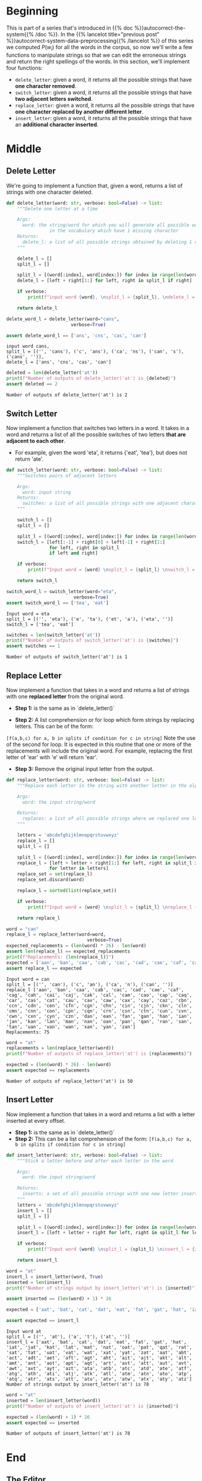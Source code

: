 #+BEGIN_COMMENT
.. title: Autocorrect System: Edits
.. slug: autocorrect-system-edits
.. date: 2020-11-05 21:04:06 UTC-08:00
.. tags: nlp,autocorrect
.. category: NLP
.. link: 
.. description: Edit manipulations for autocorrect.
.. type: text
.. has_math: True
#+END_COMMENT
#+OPTIONS: ^:{}
#+TOC: headlines 2

#+PROPERTY: header-args :session ~/.local/share/jupyter/runtime/kernel-e4e679d9-28eb-4084-a478-e88a29effe23-ssh.json

#+BEGIN_SRC python :results none :exports none
%load_ext autoreload
%autoreload 2
#+END_SRC
* Beginning
  This is part of a series that's introduced in {{% doc %}}autocorrect-the-system{{% /doc %}}. In the {{% lancelot title="previous post" %}}autocorrect-system-data-preprocessing{{% /lancelot %}} of this series we computed \(P(w_i)\) for all the words in the corpus, so now we'll write a few functions to manipulate strings so that we can edit the erroneous strings and return the right spellings of the words. In this section, we'll implement four functions: 

 - =delete_letter=: given a word, it returns all the possible strings that have **one character removed**. 
 - =switch_letter=: given a word, it returns all the possible strings that have **two adjacent letters switched**.
 - =replace_letter=: given a word, it returns all the possible strings that have **one character replaced by another different letter**.
 - =insert_letter=: given a word, it returns all the possible strings that have an **additional character inserted**.   
* Middle
** Delete Letter
   We're going to implement a function that, given a word, returns a list of strings with one character deleted.

#+begin_src python :results none
def delete_letter(word: str, verbose: bool=False) -> list:
    """Delete one letter at a time

    Args:
      word: the string/word for which you will generate all possible words 
                in the vocabulary which have 1 missing character
    Returns:
      delete_l: a list of all possible strings obtained by deleting 1 character from word
    """
    
    delete_l = []
    split_l = []
    
    split_l = [(word[:index], word[index:]) for index in range(len(word) + 1)]
    delete_l = [left + right[1:] for left, right in split_l if right]

    if verbose:
        print(f"input word {word}, \nsplit_l = {split_l}, \ndelete_l = {delete_l}")

    return delete_l
#+end_src

#+begin_src python :results output :exports both
delete_word_l = delete_letter(word="cans",
                        verbose=True)

assert delete_word_l == ['ans', 'cns', 'cas', 'can']
#+end_src

#+RESULTS:
: input word cans, 
: split_l = [('', 'cans'), ('c', 'ans'), ('ca', 'ns'), ('can', 's'), ('cans', '')], 
: delete_l = ['ans', 'cns', 'cas', 'can']

#+begin_src python :results output :exports both
deleted = len(delete_letter('at'))
print(f"Number of outputs of delete_letter('at') is {deleted}")
assert deleted == 2
#+end_src

#+RESULTS:
: Number of outputs of delete_letter('at') is 2
** Switch Letter
Now implement a function that switches two letters in a word. It takes in a word and returns a list of all the possible switches of two letters **that are adjacent to each other**. 
 - For example, given the word 'eta', it returns {'eat', 'tea'}, but does not return 'ate'.

#+begin_src python :results none
def switch_letter(word: str, verbose: bool=False) -> list:
    """Switches pairs of adjacent letters

    Args:
      word: input string
    Returns:
      switches: a list of all possible strings with one adjacent charater switched
    """
    
    switch_l = []
    split_l = []
    
    split_l = [(word[:index], word[index:]) for index in range(len(word) + 1)]
    switch_l = [left[:-1] + right[0] + left[-1] + right[1:]
                for left, right in split_l
                if left and right]
    
    if verbose:
        print(f"Input word = {word} \nsplit_l = {split_l} \nswitch_l = {switch_l}") 

    return switch_l
#+end_src

#+begin_src python :results output :exports both
switch_word_l = switch_letter(word="eta",
                         verbose=True)
assert switch_word_l == ['tea', 'eat']
#+end_src

#+RESULTS:
: Input word = eta 
: split_l = [('', 'eta'), ('e', 'ta'), ('et', 'a'), ('eta', '')] 
: switch_l = ['tea', 'eat']

#+begin_src python :results output :exports both
switches = len(switch_letter('at'))
print(f"Number of outputs of switch_letter('at') is {switches}")
assert switches == 1
#+end_src

#+RESULTS:
: Number of outputs of switch_letter('at') is 1
** Replace Letter
Now implement a function that takes in a word and returns a list of strings with one **replaced letter** from the original word.

 - **Step 1:** is the same as in `delete_letter()`

 - **Step 2:** A list comprehension or for loop which form strings by replacing letters.  This can be of the form:  
 =[f(a,b,c) for a, b in splits if condition for c in string]=   Note the use of the second for loop.  
 It is expected in this routine that one or more of the replacements will include the original word. For example, replacing the first letter of 'ear' with 'e' will return 'ear'.

 - **Step 3:** Remove the original input letter from the output.

#+begin_src python :results none
def replace_letter(word: str, verbose: bool=False) -> list:
    """Replace each letter in the string with another letter in the alphabet

    Args:
      word: the input string/word 

    Returns:
      replaces: a list of all possible strings where we replaced one letter from the original word. 
    """
    
    letters = 'abcdefghijklmnopqrstuvwxyz'
    replace_l = []
    split_l = []
    
    split_l = [(word[:index], word[index:]) for index in range(len(word) + 1)]
    replace_l = [left + letter + right[1:] for left, right in split_l if right
                for letter in letters]
    replace_set = set(replace_l)
    replace_set.discard(word)

    replace_l = sorted(list(replace_set))
    
    if verbose:
        print(f"Input word = {word} \nsplit_l = {split_l} \nreplace_l {replace_l}")   
    
    return replace_l
#+end_src

#+begin_src python :results output :exports both
word = "can"
replace_l = replace_letter(word=word,
                              verbose=True)
expected_replacements = (len(word) * 26) - len(word)
assert len(replace_l) == expected_replacements
print(f"Replacements: {len(replace_l)}")
expected = ['aan', 'ban', 'caa', 'cab', 'cac', 'cad', 'cae', 'caf', 'cag', 'cah', 'cai', 'caj', 'cak', 'cal', 'cam', 'cao', 'cap', 'caq', 'car', 'cas', 'cat', 'cau', 'cav', 'caw', 'cax', 'cay', 'caz', 'cbn', 'ccn', 'cdn', 'cen', 'cfn', 'cgn', 'chn', 'cin', 'cjn', 'ckn', 'cln', 'cmn', 'cnn', 'con', 'cpn', 'cqn', 'crn', 'csn', 'ctn', 'cun', 'cvn', 'cwn', 'cxn', 'cyn', 'czn', 'dan', 'ean', 'fan', 'gan', 'han', 'ian', 'jan', 'kan', 'lan', 'man', 'nan', 'oan', 'pan', 'qan', 'ran', 'san', 'tan', 'uan', 'van', 'wan', 'xan', 'yan', 'zan']
assert replace_l == expected
#+end_src

#+RESULTS:
: Input word = can 
: split_l = [('', 'can'), ('c', 'an'), ('ca', 'n'), ('can', '')] 
: replace_l ['aan', 'ban', 'caa', 'cab', 'cac', 'cad', 'cae', 'caf', 'cag', 'cah', 'cai', 'caj', 'cak', 'cal', 'cam', 'cao', 'cap', 'caq', 'car', 'cas', 'cat', 'cau', 'cav', 'caw', 'cax', 'cay', 'caz', 'cbn', 'ccn', 'cdn', 'cen', 'cfn', 'cgn', 'chn', 'cin', 'cjn', 'ckn', 'cln', 'cmn', 'cnn', 'con', 'cpn', 'cqn', 'crn', 'csn', 'ctn', 'cun', 'cvn', 'cwn', 'cxn', 'cyn', 'czn', 'dan', 'ean', 'fan', 'gan', 'han', 'ian', 'jan', 'kan', 'lan', 'man', 'nan', 'oan', 'pan', 'qan', 'ran', 'san', 'tan', 'uan', 'van', 'wan', 'xan', 'yan', 'zan']
: Replacements: 75

#+begin_src python :results output :exports both
word = "at"
replacements = len(replace_letter(word))
print(f"Number of outputs of replace_letter('at') is {replacements}")

expected = (len(word) * 26) - len(word)
assert expected == replacements
#+end_src

#+RESULTS:
: Number of outputs of replace_letter('at') is 50
** Insert Letter
Now implement a function that takes in a word and returns a list with a letter inserted at every offset.

 - **Step 1:** is the same as in `delete_letter()`
 - **Step 2:** This can be a list comprehension of the form:  
   =[f(a,b,c) for a, b in splits if condition for c in string]=

#+begin_src python :results none
def insert_letter(word: str, verbose: bool=False) -> list:
    """Stick a letter before and after each letter in the word

    Args:
      word: the input string/word 

    Returns:
      inserts: a set of all possible strings with one new letter inserted at every offset
    """
    letters = 'abcdefghijklmnopqrstuvwxyz'
    insert_l = []
    split_l = []
    
    split_l = [(word[:index], word[index:]) for index in range(len(word) + 1)]
    insert_l = [left + letter + right for left, right in split_l for letter in letters]

    if verbose:
        print(f"Input word {word} \nsplit_l = {split_l} \ninsert_l = {insert_l}")
    
    return insert_l
#+end_src

#+begin_src python :results output :exports both
word = "at"
insert_l = insert_letter(word, True)
inserted = len(insert_l)
print(f"Number of strings output by insert_letter('at') is {inserted}")

assert inserted == (len(word) + 1) * 26

expected = ['aat', 'bat', 'cat', 'dat', 'eat', 'fat', 'gat', 'hat', 'iat', 'jat', 'kat', 'lat', 'mat', 'nat', 'oat', 'pat', 'qat', 'rat', 'sat', 'tat', 'uat', 'vat', 'wat', 'xat', 'yat', 'zat', 'aat', 'abt', 'act', 'adt', 'aet', 'aft', 'agt', 'aht', 'ait', 'ajt', 'akt', 'alt', 'amt', 'ant', 'aot', 'apt', 'aqt', 'art', 'ast', 'att', 'aut', 'avt', 'awt', 'axt', 'ayt', 'azt', 'ata', 'atb', 'atc', 'atd', 'ate', 'atf', 'atg', 'ath', 'ati', 'atj', 'atk', 'atl', 'atm', 'atn', 'ato', 'atp', 'atq', 'atr', 'ats', 'att', 'atu', 'atv', 'atw', 'atx', 'aty', 'atz']

assert expected == insert_l
#+end_src

#+RESULTS:
: Input word at 
: split_l = [('', 'at'), ('a', 't'), ('at', '')] 
: insert_l = ['aat', 'bat', 'cat', 'dat', 'eat', 'fat', 'gat', 'hat', 'iat', 'jat', 'kat', 'lat', 'mat', 'nat', 'oat', 'pat', 'qat', 'rat', 'sat', 'tat', 'uat', 'vat', 'wat', 'xat', 'yat', 'zat', 'aat', 'abt', 'act', 'adt', 'aet', 'aft', 'agt', 'aht', 'ait', 'ajt', 'akt', 'alt', 'amt', 'ant', 'aot', 'apt', 'aqt', 'art', 'ast', 'att', 'aut', 'avt', 'awt', 'axt', 'ayt', 'azt', 'ata', 'atb', 'atc', 'atd', 'ate', 'atf', 'atg', 'ath', 'ati', 'atj', 'atk', 'atl', 'atm', 'atn', 'ato', 'atp', 'atq', 'atr', 'ats', 'att', 'atu', 'atv', 'atw', 'atx', 'aty', 'atz']
: Number of strings output by insert_letter('at') is 78

#+begin_src python :results output :exports both
word = "at"
inserted = len(insert_letter(word))
print(f"Number of outputs of insert_letter('at') is {inserted}")

expected = (len(word) + 1) * 26
assert expected == inserted
#+end_src

#+RESULTS:
: Number of outputs of insert_letter('at') is 78
* End
** The Editor
Now to bundle it up for later.
#+begin_src python :tangle ../../neurotic/nlp/autocorrect/edits.py :exports none
<<editor-imports>>


<<the-editor>>

    <<editor-splits>>

    <<editor-deleted>>

    <<editor-switched>>

    <<editor-replaced>>

    <<editor-inserted>>
#+end_src
*** Imports
#+begin_src python :noweb-ref editor-imports
# python
from string import ascii_lowercase
# from pypi
import attr
#+end_src
*** The Editor Class
#+begin_src python :noweb-ref the-editor
@attr.s(auto_attribs=True)
class TheEditor:
    """Does various edits to words

    Args:
     word: string to edit
    """
    word: str
    _splits: list=None
    _deleted: list=None
    _switched: list=None
    _replaced: list=None
    _inserted: list=None
#+end_src
*** Splits
    A list of splits.
#+begin_src python :noweb-ref editor-splits
@property
def splits(self) -> list:
    """Tuples of splits for word"""
    if self._splits is None:
        self._splits = [(self.word[:index], self.word[index:])
                        for index in range(len(self.word) + 1)]
    return self._splits
#+end_src
*** Deleted
#+begin_src python :noweb-ref editor-deleted
@property
def deleted(self) -> list:
    """Deletes one letter at a time from the word

    Returns:
     list of all possible strings created by deleting one letter
    """
    if self._deleted is None:
        self._deleted = [left + right[1:]
                         for left, right in self.splits if right]
    return self._deleted
#+end_src
*** Switched
#+begin_src python :noweb-ref editor-switched
@property
def switched(self) -> list:
    """switches one letter pair at a time

    Returns:
     all possible strings with one adjacent charater switched
    """
    if self._switched is None:
        self._switched = [left[:-1] + right[0] + left[-1] + right[1:]
                          for left, right in self.splits
                          if left and right]
    return self._switched
#+end_src
*** Replace a Letter
#+begin_src python :noweb-ref editor-replaced
@property
def replaced(self) -> list:
    """Replace each letter with every other letter of the alphabet

    Returns:
     replacements in alphabetical order (doesn't include original word)
    """
    if self._replaced is None:
        self._replaced = set([left + letter + right[1:]
                              for left, right in self.splits if right
                              for letter in ascii_lowercase])
        self._replaced.discard(self.word)
        self._replaced = sorted(list(self._replaced))
    return self._replaced
#+end_src
*** Insert Letters
#+begin_src python :noweb-ref editor-inserted
@property
def inserted(self) -> list:
    """Adds letters before and after each letter

    Returns:
      all possible strings with one new letter inserted at every offset
    """
    if self._inserted is None:
        self._inserted = [left + letter + right
                          for left, right in self.splits
                          for letter in ascii_lowercase]
    return self._inserted
#+end_src
** Checking the Editor
#+begin_src python :results none
from neurotic.nlp.autocorrect.edits import TheEditor

editor = TheEditor(word="cans")

# splits
expected = [('', 'cans'), ('c', 'ans'), ('ca', 'ns'), ('can', 's'), ('cans', '')]
assert editor.splits == expected, editor.splits

# deletions
expected = ['ans', 'cns', 'cas', 'can']

assert editor.deleted == expected

# switches
word = "eta"
editor = TheEditor(word=word)
expected = ['tea', 'eat']
assert editor.switched == expected

editor = TheEditor(word="at")
switches = len(editor.switched)
print(f"Number of outputs of switch_letter('at') is {switches}")
assert switches == 1

# replacements
word = "can"
editor = TheEditor(word)
replacements = editor.replaced
expected = (len(word) * 26) - len(word)
assert len(replacements) == expected, f"expected: {expected} actual: {len(replacements)}"

expected = ['aan', 'ban', 'caa', 'cab', 'cac', 'cad', 'cae', 'caf', 'cag', 'cah', 'cai', 'caj', 'cak', 'cal', 'cam', 'cao', 'cap', 'caq', 'car', 'cas', 'cat', 'cau', 'cav', 'caw', 'cax', 'cay', 'caz', 'cbn', 'ccn', 'cdn', 'cen', 'cfn', 'cgn', 'chn', 'cin', 'cjn', 'ckn', 'cln', 'cmn', 'cnn', 'con', 'cpn', 'cqn', 'crn', 'csn', 'ctn', 'cun', 'cvn', 'cwn', 'cxn', 'cyn', 'czn', 'dan', 'ean', 'fan', 'gan', 'han', 'ian', 'jan', 'kan', 'lan', 'man', 'nan', 'oan', 'pan', 'qan', 'ran', 'san', 'tan', 'uan', 'van', 'wan', 'xan', 'yan', 'zan']
assert replacements == expected

word = "at"
editor = TheEditor(word)
expected = (len(word) * 26) - len(word)
assert expected == len(editor.replaced)

# Insertions
inserted = len(editor.inserted)
assert inserted == (len(word) + 1) * 26

expected = ['aat', 'bat', 'cat', 'dat', 'eat', 'fat', 'gat', 'hat', 'iat', 'jat', 'kat', 'lat', 'mat', 'nat', 'oat', 'pat', 'qat', 'rat', 'sat', 'tat', 'uat', 'vat', 'wat', 'xat', 'yat', 'zat', 'aat', 'abt', 'act', 'adt', 'aet', 'aft', 'agt', 'aht', 'ait', 'ajt', 'akt', 'alt', 'amt', 'ant', 'aot', 'apt', 'aqt', 'art', 'ast', 'att', 'aut', 'avt', 'awt', 'axt', 'ayt', 'azt', 'ata', 'atb', 'atc', 'atd', 'ate', 'atf', 'atg', 'ath', 'ati', 'atj', 'atk', 'atl', 'atm', 'atn', 'ato', 'atp', 'atq', 'atr', 'ats', 'att', 'atu', 'atv', 'atw', 'atx', 'aty', 'atz']

assert expected == editor.inserted

word = "at"
editor = TheEditor(word)
inserted = len(editor.inserted)
print(f"Number of outputs of insert_letter('at') is {inserted}")

expected = (len(word) + 1) * 26
assert expected == inserted
#+end_src
